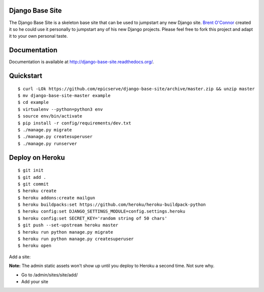 Django Base Site
================

The Django Base Site is a skeleton base site that can be used to jumpstart any
new Django site. `Brent O'Connor <http://twitter.com/epicserve/>`_ created it so
he could use it personally to jumpstart any of his new Django projects. Please
feel free to fork this project and adapt it to your own personal taste.

Documentation
=============

Documentation is available at http://django-base-site.readthedocs.org/.

Quickstart
==========

::

$ curl -LOk https://github.com/epicserve/django-base-site/archive/master.zip && unzip master
$ mv django-base-site-master example
$ cd example
$ virtualenv --python=python3 env
$ source env/bin/activate
$ pip install -r config/requirements/dev.txt
$ ./manage.py migrate
$ ./manage.py createsuperuser
$ ./manage.py runserver


Deploy on Heroku
================

::

$ git init
$ git add .
$ git commit
$ heroku create
$ heroku addons:create mailgun
$ heroku buildpacks:set https://github.com/heroku/heroku-buildpack-python
$ heroku config:set DJANGO_SETTINGS_MODULE=config.settings.heroku
$ heroku config:set SECRET_KEY='random string of 50 chars'
$ git push --set-upstream heroku master
$ heroku run python manage.py migrate
$ heroku run python manage.py createsuperuser
$ heroku open

Add a site:

**Note:** The admin static assets won't show up until you deploy to Heroku a second time. Not sure why.

* Go to /admin/sites/site/add/
* Add your site

